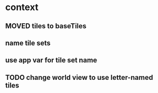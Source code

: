 * context
** MOVED tiles to baseTiles
** name tile sets
** use app var for tile set name
** TODO change world view to use letter-named tiles
